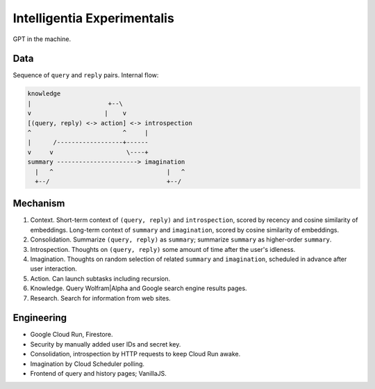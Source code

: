 Intelligentia Experimentalis
============================

GPT in the machine.


Data
----

Sequence of ``query`` and ``reply`` pairs. Internal flow:

.. code-block:: none

   knowledge
   |                     +--\
   v                    |    v
   [(query, reply) <-> action] <-> introspection
   ^                         ^     |
   |      /------------------+------
   v     v                    \----+
   summary ----------------------> imagination
     |   ^                               |   ^
     +--/                                +--/


Mechanism
---------

1. Context. Short-term context of ``(query, reply)`` and ``introspection``,
   scored by recency and cosine similarity of embeddings.
   Long-term context of ``summary`` and ``imagination``,
   scored by cosine similarity of embeddings.

2. Consolidation. Summarize ``(query, reply)`` as ``summary``;
   summarize ``summary`` as higher-order ``summary``.

3. Introspection. Thoughts on ``(query, reply)``
   some amount of time after the user's idleness.

4. Imagination. Thoughts on random selection of related ``summary`` and ``imagination``,
   scheduled in advance after user interaction.

5. Action. Can launch subtasks including recursion.

6. Knowledge. Query Wolfram|Alpha and Google search engine results pages.

7. Research. Search for information from web sites.


Engineering
-----------

- Google Cloud Run, Firestore.
- Security by manually added user IDs and secret key.
- Consolidation, introspection by HTTP requests to keep Cloud Run awake.
- Imagination by Cloud Scheduler polling.
- Frontend of query and history pages; VanillaJS.
